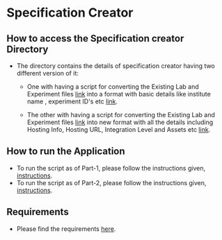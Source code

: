 * Specification Creator
** How to access the Specification creator Directory
   - The directory contains the details of specification creator having two
     different version of it:
     + One with having a script for converting the Existing Lab and Experiment
       files [[https://github.com/vlead/lab-specifications][link]] into a format with basic details like institute name , experiment
       ID's etc [[https://github.com/vlead/lab-specifications/tree/new_structure][link]].

     + The other with having a script for converting the Existing Lab and
       Experiment files [[https://github.com/vlead/lab-specifications][link]] into new format with all the details including Hosting
       Info, Hosting URL, Integration Level and Assets etc [[https://github.com/vlead/lab-data-service/tree/new_structure_specs/src/lab-specs][link]]. 

** How to run the Application 
   - To run the script as of Part-1, please follow the instructions given,
     [[https://github.com/vlead/specification-creator/blob/master/src/deployment/spec-app.org][instructions]].
   - To run the script as of Part-2, please follow the instructions given,
     [[https://github.com/vlead/specification-creator/blob/master/src/deployment/index.org][instructions]].

** Requirements
   - Please find the requirements [[https://github.com/vlead/specification-creator/blob/master/src/requirements/index.org][here]].
